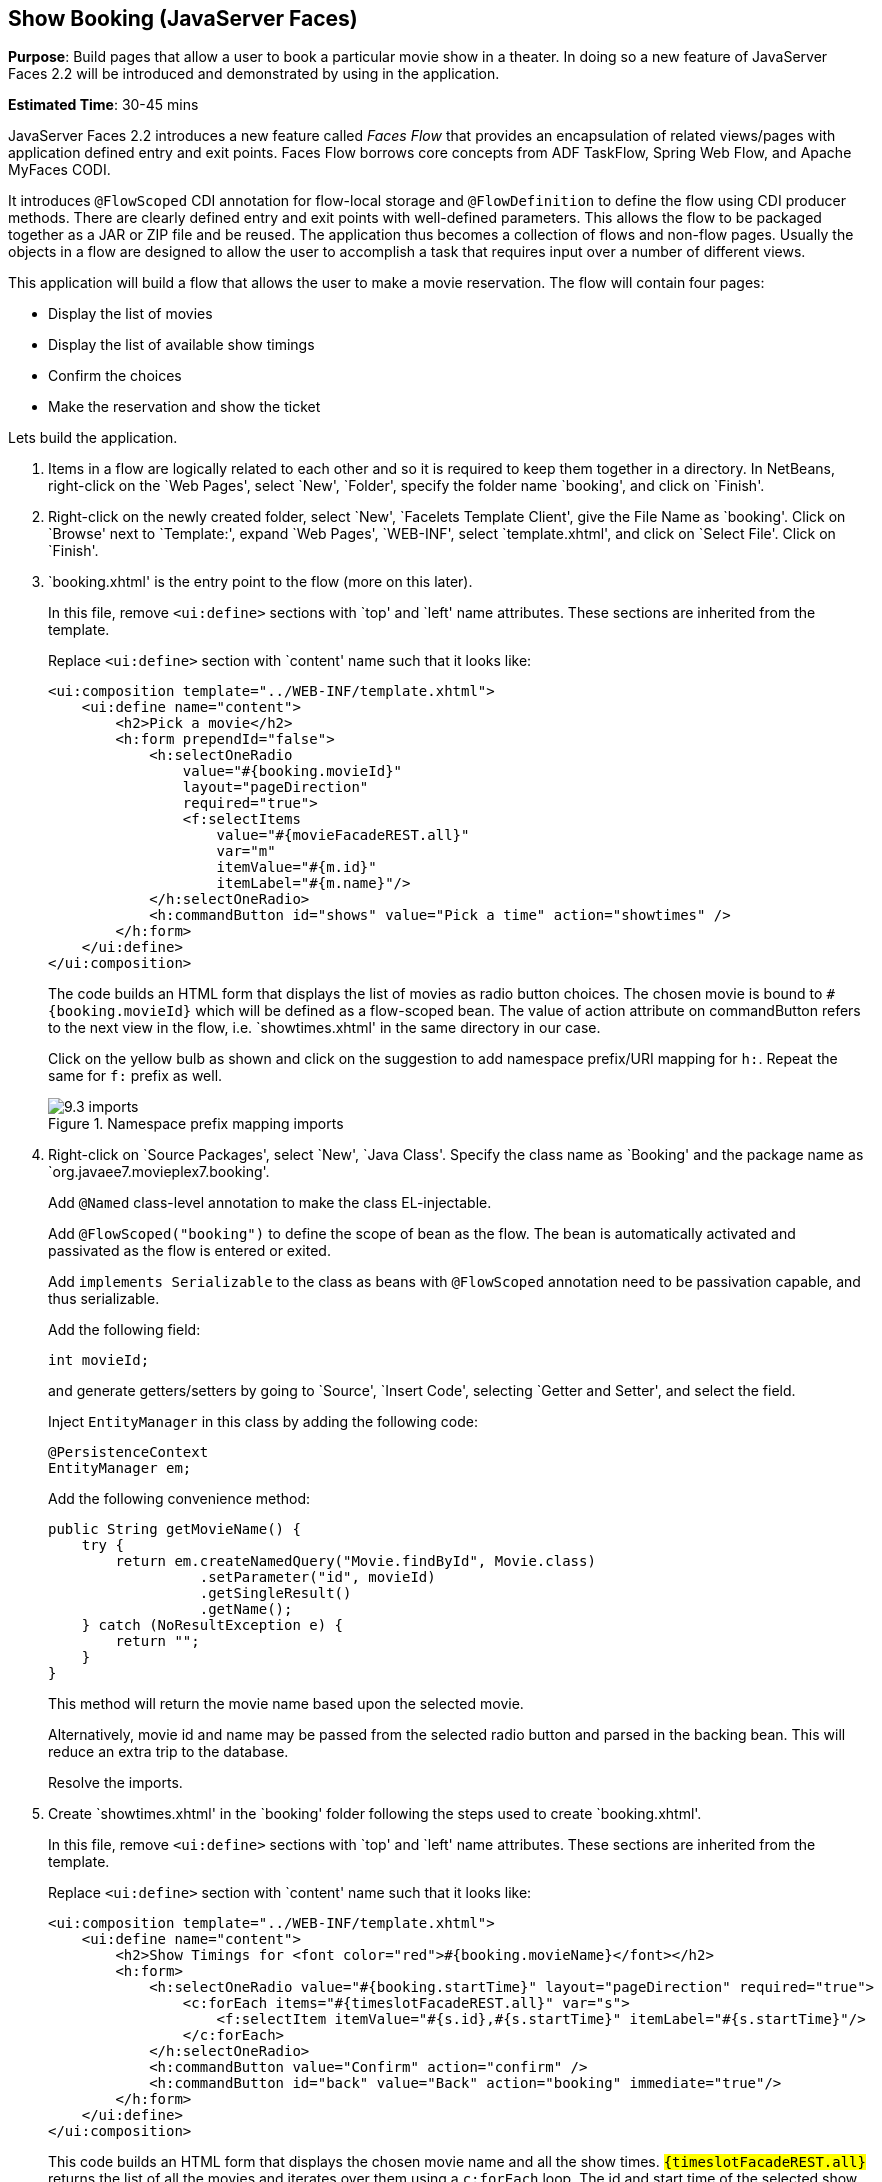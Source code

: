 :imagesdir: ../images

[[jsf]]
== Show Booking (JavaServer Faces)

*Purpose*: Build pages that allow a user to book a particular movie show
in a theater. In doing so a new feature of JavaServer Faces 2.2 will be
introduced and demonstrated by using in the application.

*Estimated Time*: 30-45 mins

JavaServer Faces 2.2 introduces a new feature called _Faces Flow_ that
provides an encapsulation of related views/pages with application
defined entry and exit points. Faces Flow borrows core concepts from ADF
TaskFlow, Spring Web Flow, and Apache MyFaces CODI.

It introduces `@FlowScoped` CDI annotation for flow-local storage and
`@FlowDefinition` to define the flow using CDI producer methods. There are
clearly defined entry and exit points with well-defined parameters. This
allows the flow to be packaged together as a JAR or ZIP file and be
reused. The application thus becomes a collection of flows and non-flow
pages. Usually the objects in a flow are designed to allow the user to
accomplish a task that requires input over a number of different views.

This application will build a flow that allows the user to make a movie
reservation. The flow will contain four pages:

*  Display the list of movies
*  Display the list of available show timings
*  Confirm the choices
*  Make the reservation and show the ticket

Lets build the application.

. Items in a flow are logically related to each other and so it is
required to keep them together in a directory. In NetBeans, right-click
on the `Web Pages', select `New', `Folder', specify the folder name
`booking', and click on `Finish'.
+
. Right-click on the newly created folder, select `New', `Facelets
Template Client', give the File Name as `booking'. Click on `Browse'
next to `Template:', expand `Web Pages', `WEB-INF', select
`template.xhtml', and click on `Select File'. Click on `Finish'.
+
. `booking.xhtml' is the entry point to the flow (more on this later).
+
In this file, remove `<ui:define>` sections with `top' and `left' name
attributes. These sections are inherited from the template.
+
Replace `<ui:define>` section with `content' name such that it looks like:
+
[source, xml]
----
<ui:composition template="../WEB-INF/template.xhtml">
    <ui:define name="content">
        <h2>Pick a movie</h2>
        <h:form prependId="false">
            <h:selectOneRadio 
                value="#{booking.movieId}"
                layout="pageDirection"
                required="true">
                <f:selectItems
                    value="#{movieFacadeREST.all}"
                    var="m"
                    itemValue="#{m.id}"
                    itemLabel="#{m.name}"/>
            </h:selectOneRadio>
            <h:commandButton id="shows" value="Pick a time" action="showtimes" />
        </h:form>
    </ui:define>
</ui:composition>
----
+
The code builds an HTML form that displays the list of movies as radio
button choices. The chosen movie is bound to `#{booking.movieId}` which
will be defined as a flow-scoped bean. The value of action attribute on
commandButton refers to the next view in the flow, i.e.
`showtimes.xhtml' in the same directory in our case.
+
Click on the yellow bulb as shown and click on the suggestion to
add namespace prefix/URI mapping for `h:`. Repeat the same for `f:` prefix as well.
+
image::9.3-imports.png[title="Namespace prefix mapping imports"]
+
. Right-click on `Source Packages', select `New', `Java Class'.
Specify the class name as `Booking' and the package name as
`org.javaee7.movieplex7.booking'.
+
Add `@Named` class-level annotation to make the class EL-injectable.
+
Add `@FlowScoped("booking")` to define the scope of bean as the flow. The bean is automatically activated and passivated as the flow is entered or exited.
+
Add `implements Serializable` to the class as beans with `@FlowScoped` annotation need to be passivation capable, and thus serializable.
+
Add the following field:
+
[source, java]
int movieId;
+
and generate getters/setters by going to `Source', `Insert Code',
selecting `Getter and Setter', and select the field.
+
Inject `EntityManager` in this class by adding the following code:
+
[source, java]
----
@PersistenceContext
EntityManager em;
----
+
Add the following convenience method:
+
[source, java]
----
public String getMovieName() {
    try {
        return em.createNamedQuery("Movie.findById", Movie.class)
                  .setParameter("id", movieId)
                  .getSingleResult()
                  .getName();
    } catch (NoResultException e) {
        return "";
    }
}
----
+
This method will return the movie name based upon the selected movie.
+
Alternatively, movie id and name may be passed from the selected radio
button and parsed in the backing bean. This will reduce an extra trip to
the database.
+
Resolve the imports.
+
. Create `showtimes.xhtml' in the `booking' folder following the
steps used to create `booking.xhtml'.
+
In this file, remove `<ui:define>` sections with `top' and `left' name
attributes. These sections are inherited from the template.
+
Replace `<ui:define>` section with `content' name such that it looks like:
+
[source, xml]
----
<ui:composition template="../WEB-INF/template.xhtml">
    <ui:define name="content">
        <h2>Show Timings for <font color="red">#{booking.movieName}</font></h2>
        <h:form>
            <h:selectOneRadio value="#{booking.startTime}" layout="pageDirection" required="true">
                <c:forEach items="#{timeslotFacadeREST.all}" var="s">
                    <f:selectItem itemValue="#{s.id},#{s.startTime}" itemLabel="#{s.startTime}"/>
                </c:forEach>
            </h:selectOneRadio>
            <h:commandButton value="Confirm" action="confirm" />
            <h:commandButton id="back" value="Back" action="booking" immediate="true"/>
        </h:form>
    </ui:define>
</ui:composition>
----
+
This code builds an HTML form that displays the chosen movie name and
all the show times. `#{timeslotFacadeREST.all}` returns the list of all
the movies and iterates over them using a `c:forEach` loop. The id and
start time of the selected show are bound to `#{booking.startTime}`.
Command button with value `Back' allows going back to the previous page and
the other command button with value `Confirm' takes to the next view in the
flow, `confirm.xhtml' in our case.
+
Typically a user will expect the show times only for the selected movie
but all the show times are shown here. This allows us to demonstrate
going back and forth within a flow if an incorrect show time for a movie
is chosen. A different query may be written that displays only the shows
available for this movie; however this is not part of the application.
+
Right-click on the yellow bulb to fix namespace prefix/URI mapping for 
`h:`. This needs to be repeated for `c:` and `f:` prefix as well.
+
. Add the following fields to the `Booking` class:
+
[source, java]
----
String startTime;
int startTimeId;
----
+
And the following methods:
+
[source, java]
----
public String getStartTime() {
    return startTime;
}

public void setStartTime(String startTime) {
    StringTokenizer tokens = new StringTokenizer(startTime, ",");
    startTimeId = Integer.parseInt(tokens.nextToken());
    this.startTime = tokens.nextToken();
}

public int getStartTimeId() {
    return startTimeId;
}
----
+
These methods will parse the values received from the form. Also add the
following method:
+
[source, java]
----
public String getTheater() {
    // for a movie and show
    try {

        // Always return the first theater
        List<ShowTiming> list =
            em.createNamedQuery("ShowTiming.findByMovieAndTimingId",
                ShowTiming.class)
                .setParameter("movieId", movieId)
                .setParameter("timingId", startTimeId)
                .getResultList();

        if (list.isEmpty())
            return "none";

        return list
                .get(0)
                .getTheaterId()
                .getId()
                .toString();
    } catch (NoResultException e) {
        return "none";
    }
}
----
+
This method will find the first theater available for the chosen movie
and show the timing.
+
Additionally a list of theaters offering that movie may be shown in a
separate page.
+
Resolve the imports.
+
. Create `confirm.xhtml' page in the `booking' folder by following
the steps used to create ‘booking.xhtml’.
+
In this file, remove `<ui:define>` sections wht `top' and `left' name
attributes. These sections are inherited from the template.
+
Replace `<ui:define>' section with `content' name such that it looks like:
+
[source, xml]
----
<ui:composition template="../WEB-INF/template.xhtml">
    <ui:define name="content">
        <c:choose>
            <c:when test="#{booking.theater == 'none'}">
                <h2>No theater found, choose a different time</h2>
                <h:form>
                    Movie name: #{booking.movieName}<p/>
                    Starts at: #{booking.startTime}<p/>
                    <h:commandButton id="back" value="Back" action="showtimes"/>
                </h:form>
            </c:when>
            <c:otherwise>
                <h2>Confirm ?</h2>
                <h:form>
                    Movie name: #{booking.movieName}<p/>
                    Starts at: #{booking.startTime}<p/>
                    Theater: #{booking.theater}<p/>
                    <h:commandButton id="next" value="Book" action="print"/>
                    <h:commandButton id="back" value="Back" action="showtimes"/>
                </h:form>
            </c:otherwise>
        </c:choose>
    </ui:define>
</ui:composition>
----
+
The code displays the selected movie, show timing, and theater if
available. The reservation can proceed if all three are available.
`print.xhtml' is the last page that shows the confirmed reservation
and is shown when `Book' commandButton is clicked.
+
`actionListener` can be added to `commandButton` to invoke the business
logic for making the reservation. Additional pages may be added to take
the credit card details and email address.
+
Right-click on the yellow bulb to fix namespace prefix/URI mapping for ‘c:’.
This needs to be repeated for ‘h:’ prefix as well.
+
. Create `print.xhtml' page in the `booking' folder by following the
steps used to create ‘booking.xhtml’.
+
In this file, remove `<ui:define>` sections wht `top' and `left' name 
attributes. These sections are inherited from the template.
+
Replace `<ui:define>` section with `content' name such that it looks like:
+
[source, xml]
----
<ui:composition template="../WEB-INF/template.xhtml">
    <ui:define name="content">
        <h2>Reservation Confirmed</h2>
        <h:form>
            Movie name: #{booking.movieName}<p/>
            Starts at: #{booking.startTime}<p/>
            Theater: #{booking.theater}<p/>
            <h:commandButton id="home" value="home" action="goHome" /><p/>
        </h:form>
    </ui:define>
</ui:composition>
----
+
This code displays the movie name, show timings, and the selected
theater.
+
Right-click on the yellow bulb to fix namespace prefix/URI mapping for ‘h:’.
+
The `commandButton` initiates exit from the flow. The `action` attribute
defines a navigation rule that will be defined in the next step.
+
. `booking.xhtml', `showtimes.xhtml', `confirm.xhtml', and
`print.xhtml' are all in the same directory. Now the runtime needs to be
informed that the views in this directory are to be treated as view
nodes in a flow. This can be done declaratively by adding `booking/booking-flow.xml'
or programmatically by having a class with a method with the following annotations:
+
[source, java]
@Produces @FlowDefinition
+
This lab takes the declarative approach.
+
Right-click on `Web Pages/booking' folder, select `New', `Other', `XML',
`XML Document', give the name as `booking-flow', click on `Next>', take
the default of `Well-formed Document', and click on `Finish'.
+
Replace the generated code with the following:
+
[source, xml]
----
<faces-config
    version="2.2"
    xmlns="http://xmlns.jcp.org/xml/ns/javaee"
    xmlns:xsi="http://www.w3.org/2001/XMLSchema-instance"
    xsi:schemaLocation="http://xmlns.jcp.org/xml/ns/javaee
        http://xmlns.jcp.org/xml/ns/javaee/web-facesconfig_2_2.xsd">
    <flow-definition id="booking">
        <flow-return id="goHome">
        <from-outcome>/index</from-outcome>
        </flow-return>
    </flow-definition>
</faces-config>
----
+
This defines the flow graph. It uses the parent element used in
a standard `faces-config.xml` but defines a `<flow-definition>` inside it.
+
`<flow-return>` defines a return node in a flow graph. `<from-outcome>`
contains the node value, or an EL expression that defines the node, to
return to. In this case, the navigation returns to the home page.
+
. Finally, invoke the flow by editing `WEB-INF/template.xhtml' and
changing:
+
[source, xml]
<h:commandLink action="item1">Item 1</h:commandLink>
+
to
+
[source, xml]
<h:commandLink action="booking">Book a movie</h:commandLink>
+
`commandLink` renders an HTML anchor tag that behaves like a form submit
button. The action attribute points to the directory where all views for
the flow are stored. This directory already contains `booking-flow.xml'
which defines the flow of the pages.
+
. Run the project by right clicking on the project and selecting
`Run'. The browser shows the updated output.
+
image::9.11-output.png[title="Book a movie link on main page"]
+
Click on `Book a movie' to see the page as shown.
+
image::9.11-output2.png[title="Book a movie page"]
+
Select a movie, say `The Shiningr and click on `Pick a time' to see the
page output as shown.
+
image::9.11-output3.png[title="Show Timings page"]
+
Pick a time slot, say `04:00', click on `Confirm' to see the output as shown.
+
image::9.11-output4.png[title="Confirm? page"]
+
Click on `Book' to confirm and see the output as:
+
image::9.11-output5.png[title="Reservation Confirmed page"]
+
Feel free to enter other combinations, go back and forth in the flow and
notice how the values in the bean are preserved.
+
Click on `home' takes to the main application page.

